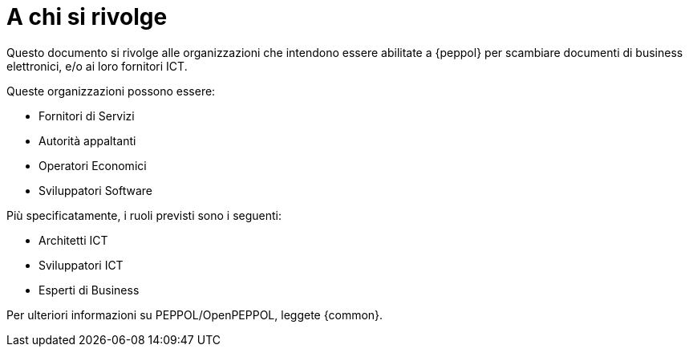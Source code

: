 
[[audience]]
= A chi si rivolge

Questo documento si rivolge alle organizzazioni che intendono essere abilitate a {peppol} per scambiare documenti di business elettronici, e/o ai loro fornitori ICT.

Queste organizzazioni possono essere:

* Fornitori di Servizi
* Autorità appaltanti
* Operatori Economici
* Sviluppatori Software

Più specificatamente, i ruoli previsti sono i seguenti:

* Architetti ICT
* Sviluppatori ICT
* Esperti di Business

Per ulteriori informazioni su PEPPOL/OpenPEPPOL, leggete {common}.
